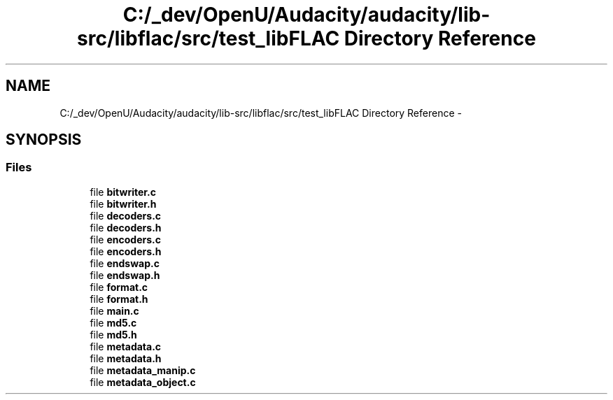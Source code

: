 .TH "C:/_dev/OpenU/Audacity/audacity/lib-src/libflac/src/test_libFLAC Directory Reference" 3 "Thu Apr 28 2016" "Audacity" \" -*- nroff -*-
.ad l
.nh
.SH NAME
C:/_dev/OpenU/Audacity/audacity/lib-src/libflac/src/test_libFLAC Directory Reference \- 
.SH SYNOPSIS
.br
.PP
.SS "Files"

.in +1c
.ti -1c
.RI "file \fBbitwriter\&.c\fP"
.br
.ti -1c
.RI "file \fBbitwriter\&.h\fP"
.br
.ti -1c
.RI "file \fBdecoders\&.c\fP"
.br
.ti -1c
.RI "file \fBdecoders\&.h\fP"
.br
.ti -1c
.RI "file \fBencoders\&.c\fP"
.br
.ti -1c
.RI "file \fBencoders\&.h\fP"
.br
.ti -1c
.RI "file \fBendswap\&.c\fP"
.br
.ti -1c
.RI "file \fBendswap\&.h\fP"
.br
.ti -1c
.RI "file \fBformat\&.c\fP"
.br
.ti -1c
.RI "file \fBformat\&.h\fP"
.br
.ti -1c
.RI "file \fBmain\&.c\fP"
.br
.ti -1c
.RI "file \fBmd5\&.c\fP"
.br
.ti -1c
.RI "file \fBmd5\&.h\fP"
.br
.ti -1c
.RI "file \fBmetadata\&.c\fP"
.br
.ti -1c
.RI "file \fBmetadata\&.h\fP"
.br
.ti -1c
.RI "file \fBmetadata_manip\&.c\fP"
.br
.ti -1c
.RI "file \fBmetadata_object\&.c\fP"
.br
.in -1c
